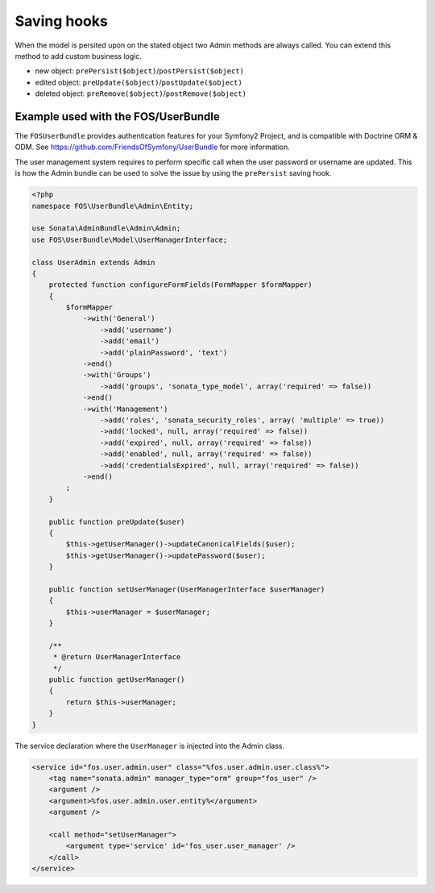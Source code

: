 Saving hooks
============

When the model is persited upon on the stated object two Admin methods are 
always called. You can extend this method to add custom business logic.

* new object: ``prePersist($object)``/``postPersist($object)``
* edited object: ``preUpdate($object)``/``postUpdate($object)``
* deleted object: ``preRemove($object)``/``postRemove($object)``

Example used with the FOS/UserBundle
------------------------------------

The ``FOSUserBundle`` provides authentication features for your Symfony2 Project,
and is compatible with Doctrine ORM & ODM. See 
https://github.com/FriendsOfSymfony/UserBundle for more information.

The user management system requires to perform specific call when the user 
password or username are updated. This is how the Admin bundle can be used to 
solve the issue by using the ``prePersist`` saving hook.

.. code-block:: php

    <?php
    namespace FOS\UserBundle\Admin\Entity;

    use Sonata\AdminBundle\Admin\Admin;
    use FOS\UserBundle\Model\UserManagerInterface;

    class UserAdmin extends Admin
    {
        protected function configureFormFields(FormMapper $formMapper)
        {
            $formMapper
                ->with('General')
                    ->add('username')
                    ->add('email')
                    ->add('plainPassword', 'text')
                ->end()
                ->with('Groups')
                    ->add('groups', 'sonata_type_model', array('required' => false))
                ->end()
                ->with('Management')
                    ->add('roles', 'sonata_security_roles', array( 'multiple' => true))
                    ->add('locked', null, array('required' => false))
                    ->add('expired', null, array('required' => false))
                    ->add('enabled', null, array('required' => false))
                    ->add('credentialsExpired', null, array('required' => false))
                ->end()
            ;
        }
        
        public function preUpdate($user)
        {
            $this->getUserManager()->updateCanonicalFields($user);
            $this->getUserManager()->updatePassword($user);
        }

        public function setUserManager(UserManagerInterface $userManager)
        {
            $this->userManager = $userManager;
        }

        /**
         * @return UserManagerInterface
         */
        public function getUserManager()
        {
            return $this->userManager;
        }
    }


The service declaration where the ``UserManager`` is injected into the Admin class.

.. code-block:: xml

    <service id="fos.user.admin.user" class="%fos.user.admin.user.class%">
        <tag name="sonata.admin" manager_type="orm" group="fos_user" />
        <argument />
        <argument>%fos.user.admin.user.entity%</argument>
        <argument />

        <call method="setUserManager">
            <argument type='service' id='fos_user.user_manager' />
        </call>
    </service>
